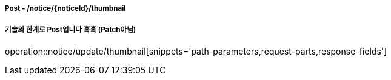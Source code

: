 ===== Post - /notice/{noticeId}/thumbnail
===== 기술의 한계로 Post입니다 흑흑 (Patch아님)
operation::notice/update/thumbnail[snippets='path-parameters,request-parts,response-fields']
